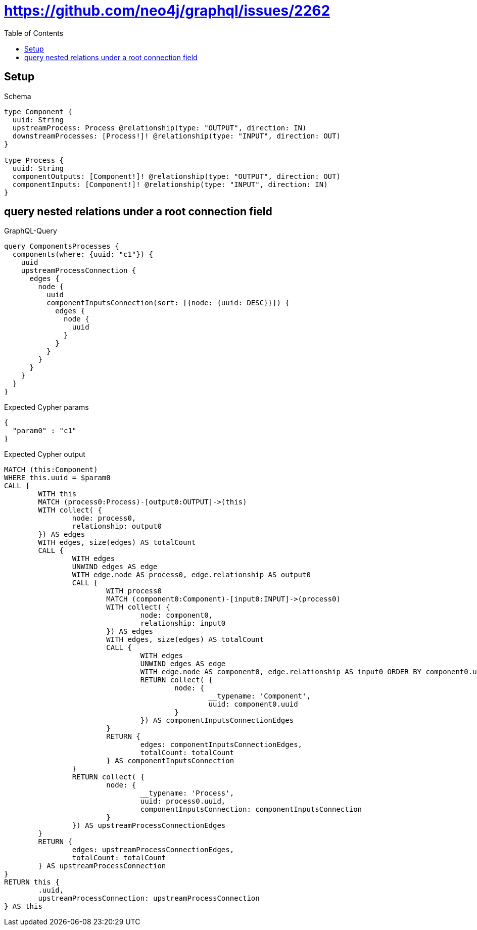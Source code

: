 :toc:
:toclevels: 42

= https://github.com/neo4j/graphql/issues/2262

== Setup

.Schema
[source,graphql,schema=true]
----
type Component {
  uuid: String
  upstreamProcess: Process @relationship(type: "OUTPUT", direction: IN)
  downstreamProcesses: [Process!]! @relationship(type: "INPUT", direction: OUT)
}

type Process {
  uuid: String
  componentOutputs: [Component!]! @relationship(type: "OUTPUT", direction: OUT)
  componentInputs: [Component!]! @relationship(type: "INPUT", direction: IN)
}
----

== query nested relations under a root connection field

.GraphQL-Query
[source,graphql,request=true]
----
query ComponentsProcesses {
  components(where: {uuid: "c1"}) {
    uuid
    upstreamProcessConnection {
      edges {
        node {
          uuid
          componentInputsConnection(sort: [{node: {uuid: DESC}}]) {
            edges {
              node {
                uuid
              }
            }
          }
        }
      }
    }
  }
}
----

.Expected Cypher params
[source,json]
----
{
  "param0" : "c1"
}
----

.Expected Cypher output
[source,cypher]
----
MATCH (this:Component)
WHERE this.uuid = $param0
CALL {
	WITH this
	MATCH (process0:Process)-[output0:OUTPUT]->(this)
	WITH collect( {
		node: process0,
		relationship: output0
	}) AS edges
	WITH edges, size(edges) AS totalCount
	CALL {
		WITH edges
		UNWIND edges AS edge
		WITH edge.node AS process0, edge.relationship AS output0
		CALL {
			WITH process0
			MATCH (component0:Component)-[input0:INPUT]->(process0)
			WITH collect( {
				node: component0,
				relationship: input0
			}) AS edges
			WITH edges, size(edges) AS totalCount
			CALL {
				WITH edges
				UNWIND edges AS edge
				WITH edge.node AS component0, edge.relationship AS input0 ORDER BY component0.uuid DESC
				RETURN collect( {
					node: {
						__typename: 'Component',
						uuid: component0.uuid
					}
				}) AS componentInputsConnectionEdges
			}
			RETURN {
				edges: componentInputsConnectionEdges,
				totalCount: totalCount
			} AS componentInputsConnection
		}
		RETURN collect( {
			node: {
				__typename: 'Process',
				uuid: process0.uuid,
				componentInputsConnection: componentInputsConnection
			}
		}) AS upstreamProcessConnectionEdges
	}
	RETURN {
		edges: upstreamProcessConnectionEdges,
		totalCount: totalCount
	} AS upstreamProcessConnection
}
RETURN this {
	.uuid,
	upstreamProcessConnection: upstreamProcessConnection
} AS this
----

